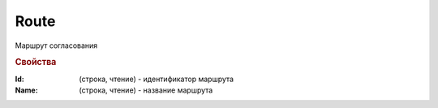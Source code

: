 Route
=====

Маршрут согласования


.. rubric:: Свойства

:Id: (строка, чтение) - идентификатор маршрута
:Name: (строка, чтение) - название маршрута
